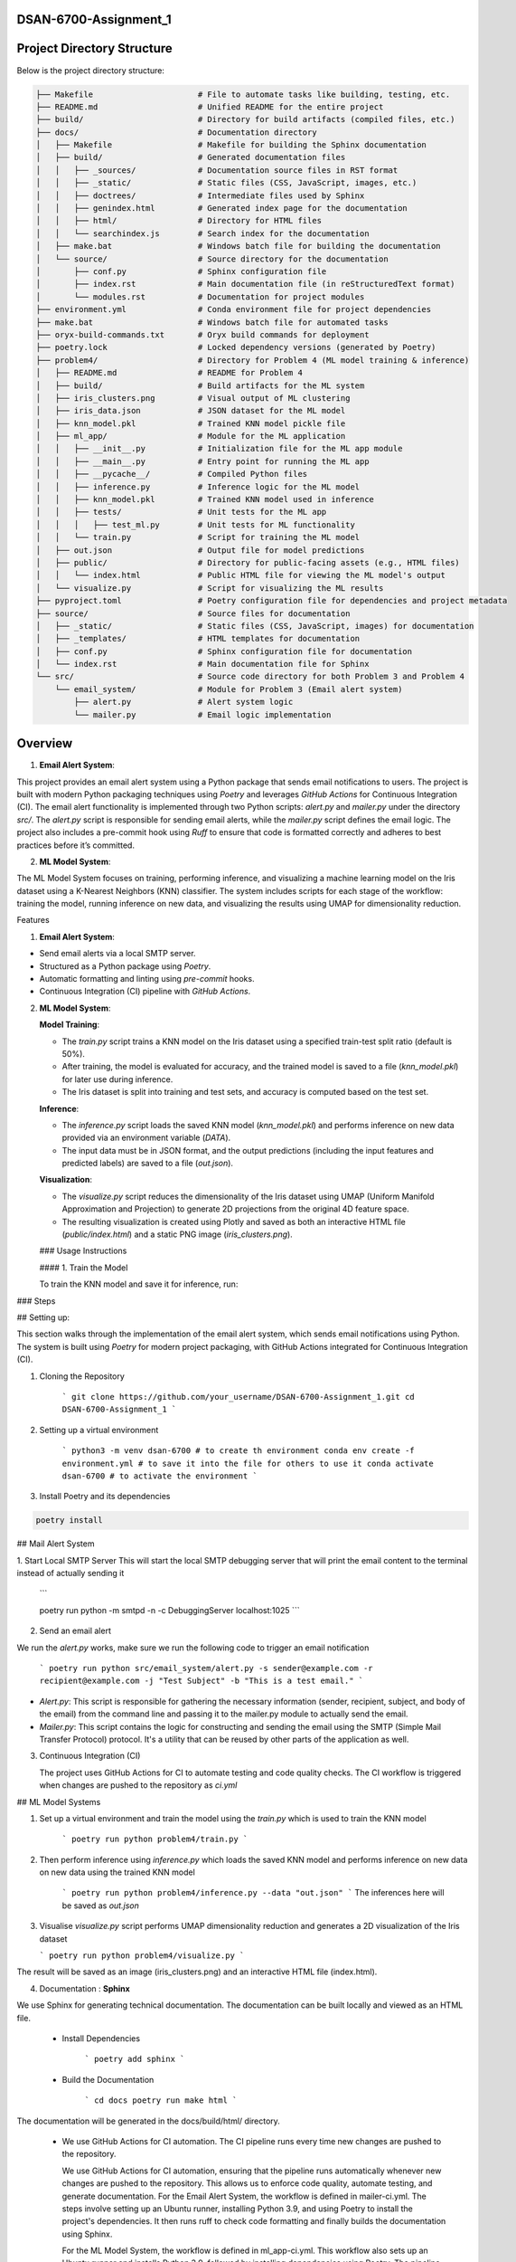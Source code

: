 .. mail_alerting and machine learning operations documentation master file, created by
   sphinx-quickstart on Wed Sep 18 12:21:51 2024.
   You can adapt this file completely to your liking, but it should at least
   contain the root `toctree` directive.



.. mail_alerting and machine learning operations documentation
.. ===========================================================

.. Add your content using ``reStructuredText`` syntax. See the
.. `reStructuredText <https://www.sphinx-doc.org/en/master/usage/restructuredtext/index.html>`_
.. documentation for details.

DSAN-6700-Assignment_1
==========================



Project Directory Structure
===========================

Below is the project directory structure:

.. code-block:: none

    ├── Makefile                      # File to automate tasks like building, testing, etc.
    ├── README.md                     # Unified README for the entire project
    ├── build/                        # Directory for build artifacts (compiled files, etc.)
    ├── docs/                         # Documentation directory
    │   ├── Makefile                  # Makefile for building the Sphinx documentation
    │   ├── build/                    # Generated documentation files
    │   │   ├── _sources/             # Documentation source files in RST format
    │   │   ├── _static/              # Static files (CSS, JavaScript, images, etc.)
    │   │   ├── doctrees/             # Intermediate files used by Sphinx
    │   │   ├── genindex.html         # Generated index page for the documentation
    │   │   ├── html/                 # Directory for HTML files
    │   │   └── searchindex.js        # Search index for the documentation
    │   ├── make.bat                  # Windows batch file for building the documentation
    │   └── source/                   # Source directory for the documentation
    │       ├── conf.py               # Sphinx configuration file
    │       ├── index.rst             # Main documentation file (in reStructuredText format)
    │       └── modules.rst           # Documentation for project modules
    ├── environment.yml               # Conda environment file for project dependencies
    ├── make.bat                      # Windows batch file for automated tasks
    ├── oryx-build-commands.txt       # Oryx build commands for deployment
    ├── poetry.lock                   # Locked dependency versions (generated by Poetry)
    ├── problem4/                     # Directory for Problem 4 (ML model training & inference)
    │   ├── README.md                 # README for Problem 4
    │   ├── build/                    # Build artifacts for the ML system
    │   ├── iris_clusters.png         # Visual output of ML clustering
    │   ├── iris_data.json            # JSON dataset for the ML model
    │   ├── knn_model.pkl             # Trained KNN model pickle file
    │   ├── ml_app/                   # Module for the ML application
    │   │   ├── __init__.py           # Initialization file for the ML app module
    │   │   ├── __main__.py           # Entry point for running the ML app
    │   │   ├── __pycache__/          # Compiled Python files
    │   │   ├── inference.py          # Inference logic for the ML model
    │   │   ├── knn_model.pkl         # Trained KNN model used in inference
    │   │   ├── tests/                # Unit tests for the ML app
    │   │   │   ├── test_ml.py        # Unit tests for ML functionality
    │   │   └── train.py              # Script for training the ML model
    │   ├── out.json                  # Output file for model predictions
    │   ├── public/                   # Directory for public-facing assets (e.g., HTML files)
    │   │   └── index.html            # Public HTML file for viewing the ML model's output
    │   └── visualize.py              # Script for visualizing the ML results
    ├── pyproject.toml                # Poetry configuration file for dependencies and project metadata
    ├── source/                       # Source files for documentation
    │   ├── _static/                  # Static files (CSS, JavaScript, images) for documentation
    │   ├── _templates/               # HTML templates for documentation
    │   ├── conf.py                   # Sphinx configuration file for documentation
    │   └── index.rst                 # Main documentation file for Sphinx
    └── src/                          # Source code directory for both Problem 3 and Problem 4
        └── email_system/             # Module for Problem 3 (Email alert system)
            ├── alert.py              # Alert system logic
            └── mailer.py             # Email logic implementation


Overview
======================


1.  **Email Alert System**:

This project provides an email alert system using a Python package that sends email notifications to users. The project is built with modern Python packaging techniques using `Poetry` and leverages `GitHub Actions` for Continuous Integration (CI). The email alert functionality is implemented through two Python scripts: `alert.py` and `mailer.py` under the directory `src/`. The `alert.py` script is responsible for sending email alerts, while the `mailer.py` script defines the email logic. The project also includes a pre-commit hook using `Ruff` to ensure that code is formatted correctly and adheres to best practices before it’s committed.

2.  **ML Model System**:

The ML Model System focuses on training, performing inference, and visualizing a machine learning model on the Iris dataset using a K-Nearest Neighbors (KNN) classifier. The system includes scripts for each stage of the workflow: training the model, running inference on new data, and visualizing the results using UMAP for dimensionality reduction.

Features

1.  **Email Alert System**:

-   Send email alerts via a local SMTP server.
-   Structured as a Python package using `Poetry`.
-   Automatic formatting and linting using `pre-commit` hooks.
-   Continuous Integration (CI) pipeline with `GitHub Actions`.

2.  **ML Model System**:

    **Model Training**:

    -   The `train.py` script trains a KNN model on the Iris dataset using a specified train-test split ratio (default is 50%).
    -   After training, the model is evaluated for accuracy, and the trained model is saved to a file (`knn_model.pkl`) for later use during inference.
    -   The Iris dataset is split into training and test sets, and accuracy is computed based on the test set.

    **Inference**:

    -   The `inference.py` script loads the saved KNN model (`knn_model.pkl`) and performs inference on new data provided via an environment variable (`DATA`).
    -   The input data must be in JSON format, and the output predictions (including the input features and predicted labels) are saved to a file (`out.json`).

    **Visualization**:

    -   The `visualize.py` script reduces the dimensionality of the Iris dataset using UMAP (Uniform Manifold Approximation and Projection) to generate 2D projections from the original 4D feature space.
    -   The resulting visualization is created using Plotly and saved as both an interactive HTML file (`public/index.html`) and a static PNG image (`iris_clusters.png`).

    \### Usage Instructions

    \#### 1. Train the Model

    To train the KNN model and save it for inference, run:


### Steps

## Setting up:

This section walks through the implementation of the email alert system, which sends email notifications using Python. The system is built using `Poetry` for modern project packaging, with GitHub Actions integrated for Continuous Integration (CI).

1. Cloning the Repository 

    ```
    git clone https://github.com/your_username/DSAN-6700-Assignment_1.git
    cd DSAN-6700-Assignment_1
    ```

2. Setting up a virtual environment 

    ```
    python3 -m venv dsan-6700 # to create th environment
    conda env create -f environment.yml # to save it into the file for others to use it
    conda activate dsan-6700 # to activate the environment
    ```

3. Install Poetry and its dependencies 


.. code-block:: bash

    poetry install



## Mail Alert System


1. Start Local SMTP Server 
This will start the local SMTP debugging server that will print the email content to the terminal instead of actually sending it

    ```

    poetry run python -m smtpd -n -c DebuggingServer localhost:1025
    ```

2. Send an email alert

We run the  `alert.py` works, make sure we run the following code to trigger an email notification 

    ```
    poetry run python src/email_system/alert.py -s sender@example.com -r recipient@example.com -j "Test Subject" -b "This is a test email."
    ```
* `Alert.py`: This script is responsible for gathering the necessary information (sender, recipient, subject, and body of the email) from the command line and passing it to the mailer.py module to actually send the email. 
* `Mailer.py`: This script contains the logic for constructing and sending the email using the SMTP (Simple Mail Transfer Protocol) protocol. It's a utility that can be reused by other parts of the application as well.

3. Continuous Integration (CI)
   
   The project uses GitHub Actions for CI to automate testing and code quality checks. The CI workflow is triggered when changes are pushed to the repository as `ci.yml`

## ML Model Systems 

1. Set up a virtual environment and train the model using the `train.py` which is used to train the KNN model 

    ```
    poetry run python problem4/train.py
    ```

2. Then perform inference using `inference.py` which loads the saved KNN model and performs inference on new data on new data using the trained KNN model
   
    ```
    poetry run python problem4/inference.py --data "out.json"
    ```
    The inferences here will be saved as `out.json`

3.  Visualise `visualize.py` script performs UMAP dimensionality reduction and generates a 2D visualization of the Iris dataset

    ```
    poetry run python problem4/visualize.py
    ```
The result will be saved as an image (iris_clusters.png) and an interactive HTML file (index.html).

4. Documentation : **Sphinx**

We use Sphinx for generating technical documentation. The documentation can be built locally and viewed as an HTML file. 

 * Install Dependencies
   
    ```
    poetry add sphinx
    ```
 * Build the Documentation 
    
    ```
    cd docs
    poetry run make html
    ```
The documentation will be generated in the docs/build/html/ directory.

  * We use GitHub Actions for CI automation. The CI pipeline runs every time new changes are pushed to the repository.
  
    We use GitHub Actions for CI automation, ensuring that the pipeline runs automatically whenever new changes are pushed to the repository. This allows us to enforce code quality, automate testing, and generate documentation. For the Email Alert System, the workflow is defined in mailer-ci.yml. The steps involve setting up an Ubuntu runner, installing Python 3.9, and using Poetry to install the project's dependencies. It then runs ruff to check code formatting and finally builds the documentation using Sphinx.

    For the ML Model System, the workflow is defined in ml_app-ci.yml. This workflow also sets up an Ubuntu runner and installs Python 3.9, followed by installing dependencies using Poetry. The pipeline then runs unit tests with pytest, trains the KNN model, performs inference on synthetic data, and finally builds and uploads the model artifacts. It also generates and publishes the project documentation to ReadTheDocs, ensuring that the documentation remains up to date with every new push.

readthedocs: [dsan-6700-assignment-1.readthedocs.io](http://dsan-6700-assignment-1.readthedocs.io/)


Project Documentation
======================

Welcome to the documentation for **DSAN 6700 Assignment 1**. This project consists of two main components:

1. **Email Alert System**: A Python-based system for sending email notifications.
2. **ML Model System**: A machine learning application that trains, infers, and visualizes a KNN model using the Iris dataset.

The documentation provides instructions on how to set up, use, and contribute to the project. Below is the table of contents to help navigate through the project documentation.

.. .. toctree::
..    :maxdepth: 2
..    :caption: Contents:

..     modules

Project Overview
================

###Email Alert System

The email alert system allows users to send automated email notifications using a local SMTP server. The system is implemented using modern Python packaging and includes unit tests for reliability.

###ML Model System

The ML Model System trains a K-Nearest Neighbors (KNN) model using the Iris dataset. The system includes scripts for training, inference, and visualization of the results. The visualizations use UMAP for dimensionality reduction, and the model is evaluated for accuracy before saving.

ML Model System Components
===========================

### Visualize.py

`visualize.py` performs dimensionality reduction on the Iris dataset using UMAP (Uniform Manifold Approximation and Projection) and creates an interactive 2D scatter plot with Plotly. The scatter plot highlights the different species within the Iris dataset, with the projections plotted in a two-dimensional graph.

#### Code Explanation

The script follows these steps:

1. **Load the Iris dataset**: It uses the built-in Iris dataset from `sklearn.datasets`.
2. **Apply UMAP**: The `UMAP` algorithm is used to reduce the dimensionality of the dataset.
3. **Create a scatter plot**: Using Plotly Express, it generates an interactive scatter plot where each point represents an observation from the Iris dataset, color-coded by species.
4. **Export the plot**: The plot is saved as an HTML file (`index.html`) in the `public` directory, making it easy to open in a browser for interactive exploration.

#### Requirements

Before running the script, make sure that you have the required dependencies installed in your conda environment. This project specifically requires the `dsan-6700` environment to be activated.

#####Activating the Conda Environment

To activate the `dsan-6700` environment, run the following command in your terminal:

```
conda activate dsan-6700

```



